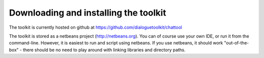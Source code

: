 **************************************
Downloading and installing the toolkit    
**************************************
                                          
The toolkit is currently hosted on github at https://github.com/dialoguetoolkit/chattool

The toolkit is stored as a netbeans project (http://netbeans.org). You can of course use your own IDE, or run it from the command-line. However, it is easiest to run and script using netbeans. If you use netbeans, it should work "out-of-the-box" - there should be no need to play around with linking libraries and directory paths.


